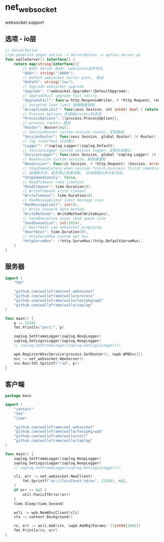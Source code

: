 * net_websocket
websocket support
** 选项 - io层
#+begin_src go
// ServerOption
//go:generate gogen option -n ServerOption -o option.server.go
func walleServer() interface{} {
	return map[string]interface{}{
		// Addr Server Addr. websocket监听地址
		"Addr": string(":8080"),
		// WsPath websocket server path。 路由
		"WsPath": string("/ws"),
		// Upgrade websocket upgrade
		"Upgrade": (*websocket.Upgrader)(DefaultUpgrade),
		// UpgradeFail upgrade fail notify.
		"UpgradeFail": func(w http.ResponseWriter, r *http.Request, reason error) {},
		// accepted load limit.链接数量限制
		"AcceptLoadLimit": func(sess Session, cnt int64) bool { return false },
		// Process Options 传递给process的选项。
		"ProcessOptions": []process.ProcessOption{},
		// process router。路由
		"Router": Router(nil),
		// SessionRouter custom session router。定制路由
		"SessionRouter": func(sess Session, global Router) (r Router) { return global },
		// log interface 日志接口
		"Logger": (*zaplog.Logger)(zaplog.Default),
		// SessionLogger custom session logger。定制日志接口
		"SessionLogger": func(sess Session, global *zaplog.Logger) (r *zaplog.Logger) { return global },
		// NewSession custom session。新链接通知
		"NewSession": func(in Session, r *http.Request) (Session, error) { return in, nil },
		// StopImmediately when session finish,business finish immediately.
		// 链接断开后，是否停止处理流程。 应该根据业务分析决定。
		"StopImmediately": false,
		// ReadTimeout read timetout
		"ReadTimeout": time.Duration(0),
		// WriteTimeout write timeout
		"WriteTimeout": time.Duration(0),
		// MaxMessageLimit limit message size
		"MaxMessageLimit": int(0),
		// Write network data method.
		"WriteMethods": WriteMethod(WriteAsync),
		// SendQueueSize async send queue size
		"SendQueueSize": int(1024),
		// Heartbeat use websocket ping/pong.
		"Heartbeat": time.Duration(0),
		// HttpServeMux custom set mux
		"HttpServeMux": (*http.ServeMux)(http.DefaultServeMux),
	}
}
#+end_src

** 服务器
#+begin_src go
import (
	"fmt"

	"github.com/walleframe/net_websocket"
	"github.com/walleframe/walle/process"
	"github.com/walleframe/walle/testpkg/wpb"
	"github.com/walleframe/walle/zaplog"
)

func main() {
	p := 12345
	fmt.Println("port:", p)

	zaplog.SetFrameLogger(zaplog.NoopLogger)
	zaplog.SetLogicLogger(zaplog.NoopLogger)
	// zaplog.SetFrameLogger(zaplog.GetLogicLogger())

	wpb.RegisterWSvcService(process.GetRouter(), &wpb.WPBSvc{})
	svc := net_websocket.NewServer()
	svc.Run(fmt.Sprintf(":%d", p))
}
#+end_src

** 客户端
#+begin_src go
package main

import (
	"context"
	"fmt"
	"time"

	"github.com/walleframe/net_websocket"
	"github.com/walleframe/walle/testpkg/wpb"
	"github.com/walleframe/walle/util"
	"github.com/walleframe/walle/zaplog"
)

func main() {
	zaplog.SetFrameLogger(zaplog.NoopLogger)
	zaplog.SetLogicLogger(zaplog.NoopLogger)
	// zaplog.SetFrameLogger(zaplog.GetLogicLogger())

	cli, err := net_websocket.NewClient(
		fmt.Sprintf("ws://localhost:%d/ws", 12345), nil,
	)
	if err != nil {
		util.PanicIfError(err)
	}
	time.Sleep(time.Second)

	wcli := wpb.NewWSvcClient(cli)
	ctx := context.Background()

	rs, err := wcli.Add(ctx, &wpb.AddRq{Params: []int64{100}})
	fmt.Println(rs, err)
}

#+end_src

